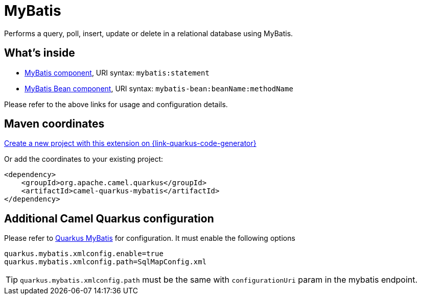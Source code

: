 // Do not edit directly!
// This file was generated by camel-quarkus-maven-plugin:update-extension-doc-page
[id="extensions-mybatis"]
= MyBatis
:linkattrs:
:cq-artifact-id: camel-quarkus-mybatis
:cq-native-supported: true
:cq-status: Stable
:cq-status-deprecation: Stable
:cq-description: Performs a query, poll, insert, update or delete in a relational database using MyBatis.
:cq-deprecated: false
:cq-jvm-since: 1.1.0
:cq-native-since: 2.8.0

ifeval::[{doc-show-badges} == true]
[.badges]
[.badge-key]##JVM since##[.badge-supported]##1.1.0## [.badge-key]##Native since##[.badge-supported]##2.8.0##
endif::[]

Performs a query, poll, insert, update or delete in a relational database using MyBatis.

[id="extensions-mybatis-whats-inside"]
== What's inside

* xref:{cq-camel-components}::mybatis-component.adoc[MyBatis component], URI syntax: `mybatis:statement`
* xref:{cq-camel-components}::mybatis-bean-component.adoc[MyBatis Bean component], URI syntax: `mybatis-bean:beanName:methodName`

Please refer to the above links for usage and configuration details.

[id="extensions-mybatis-maven-coordinates"]
== Maven coordinates

https://{link-quarkus-code-generator}/?extension-search=camel-quarkus-mybatis[Create a new project with this extension on {link-quarkus-code-generator}, window="_blank"]

Or add the coordinates to your existing project:

[source,xml]
----
<dependency>
    <groupId>org.apache.camel.quarkus</groupId>
    <artifactId>camel-quarkus-mybatis</artifactId>
</dependency>
----
ifeval::[{doc-show-user-guide-link} == true]
Check the xref:user-guide/index.adoc[User guide] for more information about writing Camel Quarkus applications.
endif::[]

[id="extensions-mybatis-additional-camel-quarkus-configuration"]
== Additional Camel Quarkus configuration

Please refer to https://quarkiverse.github.io/quarkiverse-docs/quarkus-mybatis/dev/index.html[Quarkus MyBatis] for configuration. It must enable the following options

[source, properties]
----
quarkus.mybatis.xmlconfig.enable=true
quarkus.mybatis.xmlconfig.path=SqlMapConfig.xml
----
TIP: `quarkus.mybatis.xmlconfig.path` must be the same with `configurationUri` param in the mybatis endpoint.


